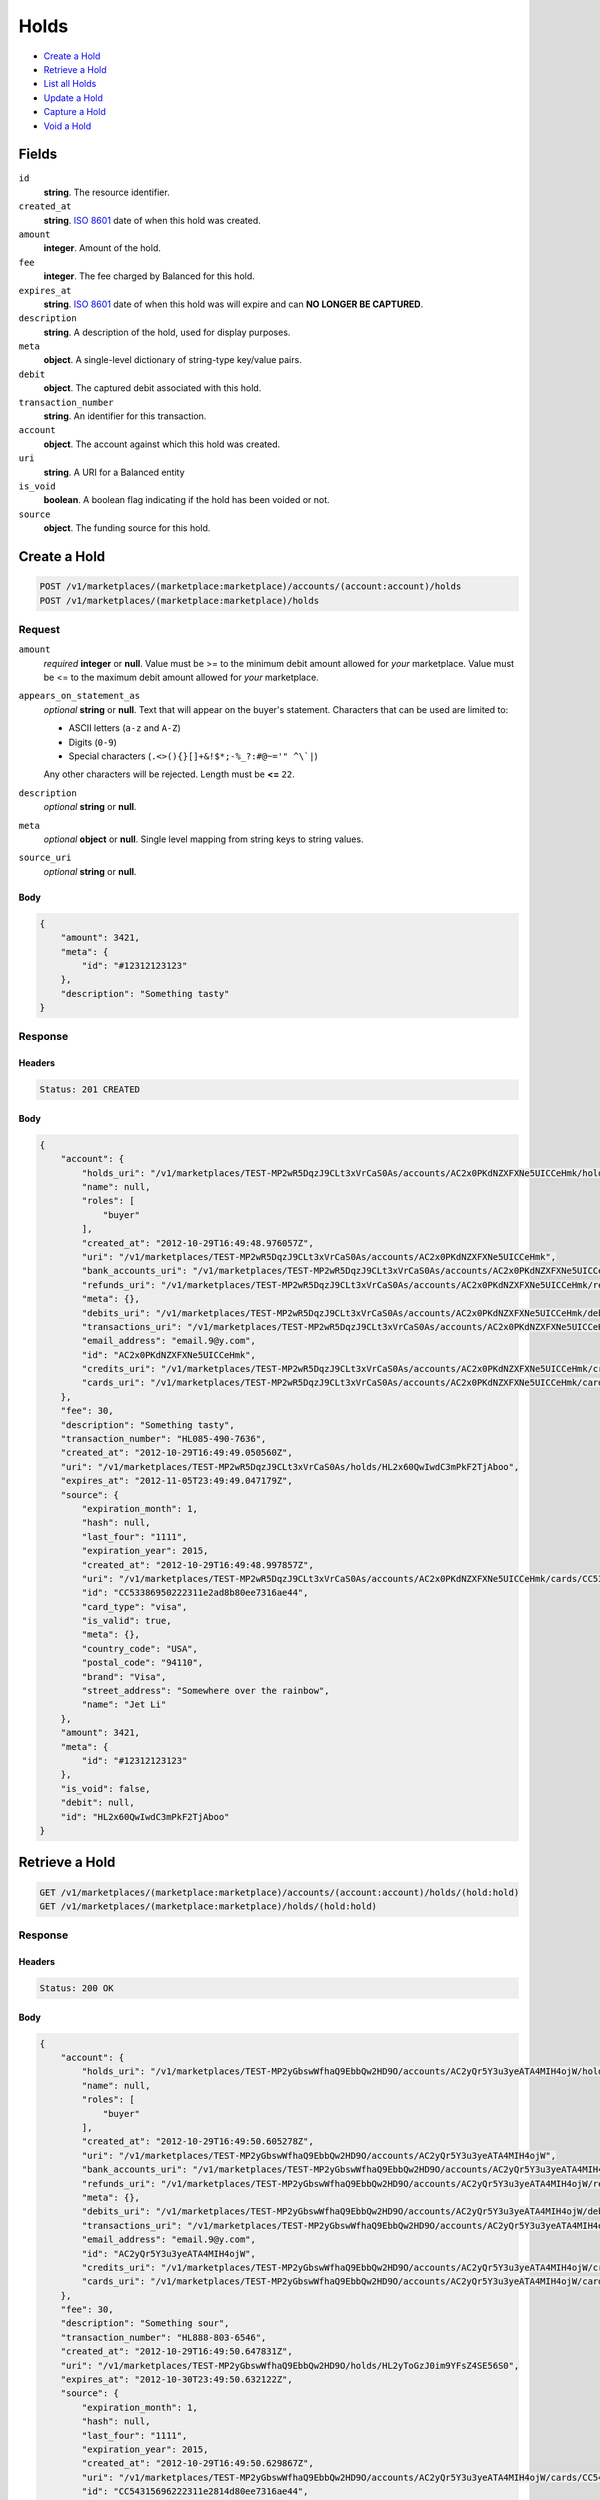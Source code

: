 Holds
=====

- `Create a Hold`_
- `Retrieve a Hold`_
- `List all Holds`_
- `Update a Hold`_
- `Capture a Hold`_
- `Void a Hold`_

Fields
------

``id`` 
    **string**. The resource identifier. 
 
``created_at`` 
    **string**. `ISO 8601 <http://www.w3.org/QA/Tips/iso-date>`_ date of when this 
    hold was created. 
 
``amount`` 
    **integer**. Amount of the hold. 
 
``fee`` 
    **integer**. The fee charged by Balanced for this hold. 
 
``expires_at`` 
    **string**. `ISO 8601 <http://www.w3.org/QA/Tips/iso-date>`_ date of when this 
    hold was will expire and can **NO LONGER BE CAPTURED**. 
 
``description`` 
    **string**. A description of the hold, used for display purposes. 
 
``meta`` 
    **object**. A single-level dictionary of string-type key/value pairs. 
 
``debit`` 
    **object**. The captured debit associated with this hold. 
 
``transaction_number`` 
    **string**. An identifier for this transaction. 
 
``account`` 
    **object**. The account against which this hold was created. 
 
``uri`` 
    **string**. A URI for a Balanced entity 
 
``is_void`` 
    **boolean**. A boolean flag indicating if the hold has been voided or not.  
 
``source`` 
    **object**. The funding source for this hold. 
 

Create a Hold
-------------

.. code:: 
 
    POST /v1/marketplaces/(marketplace:marketplace)/accounts/(account:account)/holds 
    POST /v1/marketplaces/(marketplace:marketplace)/holds 
 

Request
~~~~~~~

``amount`` 
    *required* **integer** or **null**. Value must be >= to the minimum debit amount allowed for *your* 
    marketplace. Value must be <= to the maximum debit amount allowed for *your* 
    marketplace. 
 
``appears_on_statement_as`` 
    *optional* **string** or **null**. Text that will appear on the buyer's statement. Characters that can be 
    used are limited to: 
 
    - ASCII letters (``a-z`` and ``A-Z``) 
    - Digits (``0-9``) 
    - Special characters (``.<>(){}[]+&!$*;-%_?:#@~='" ^\`|``) 
 
    Any other characters will be rejected. Length must be **<=** ``22``. 
 
``description`` 
    *optional* **string** or **null**.  
 
``meta`` 
    *optional* **object** or **null**. Single level mapping from string keys to string values. 
 
``source_uri`` 
    *optional* **string** or **null**.  
 

Body 
^^^^ 
 
.. code:: javascript 
 
    { 
        "amount": 3421,  
        "meta": { 
            "id": "#12312123123" 
        },  
        "description": "Something tasty" 
    } 
 

Response
~~~~~~~~

Headers 
^^^^^^^ 
 
.. code::  
 
    Status: 201 CREATED 
 
Body 
^^^^ 
 
.. code:: javascript 
 
    { 
        "account": { 
            "holds_uri": "/v1/marketplaces/TEST-MP2wR5DqzJ9CLt3xVrCaS0As/accounts/AC2x0PKdNZXFXNe5UICCeHmk/holds",  
            "name": null,  
            "roles": [ 
                "buyer" 
            ],  
            "created_at": "2012-10-29T16:49:48.976057Z",  
            "uri": "/v1/marketplaces/TEST-MP2wR5DqzJ9CLt3xVrCaS0As/accounts/AC2x0PKdNZXFXNe5UICCeHmk",  
            "bank_accounts_uri": "/v1/marketplaces/TEST-MP2wR5DqzJ9CLt3xVrCaS0As/accounts/AC2x0PKdNZXFXNe5UICCeHmk/bank_accounts",  
            "refunds_uri": "/v1/marketplaces/TEST-MP2wR5DqzJ9CLt3xVrCaS0As/accounts/AC2x0PKdNZXFXNe5UICCeHmk/refunds",  
            "meta": {},  
            "debits_uri": "/v1/marketplaces/TEST-MP2wR5DqzJ9CLt3xVrCaS0As/accounts/AC2x0PKdNZXFXNe5UICCeHmk/debits",  
            "transactions_uri": "/v1/marketplaces/TEST-MP2wR5DqzJ9CLt3xVrCaS0As/accounts/AC2x0PKdNZXFXNe5UICCeHmk/transactions",  
            "email_address": "email.9@y.com",  
            "id": "AC2x0PKdNZXFXNe5UICCeHmk",  
            "credits_uri": "/v1/marketplaces/TEST-MP2wR5DqzJ9CLt3xVrCaS0As/accounts/AC2x0PKdNZXFXNe5UICCeHmk/credits",  
            "cards_uri": "/v1/marketplaces/TEST-MP2wR5DqzJ9CLt3xVrCaS0As/accounts/AC2x0PKdNZXFXNe5UICCeHmk/cards" 
        },  
        "fee": 30,  
        "description": "Something tasty",  
        "transaction_number": "HL085-490-7636",  
        "created_at": "2012-10-29T16:49:49.050560Z",  
        "uri": "/v1/marketplaces/TEST-MP2wR5DqzJ9CLt3xVrCaS0As/holds/HL2x60QwIwdC3mPkF2TjAboo",  
        "expires_at": "2012-11-05T23:49:49.047179Z",  
        "source": { 
            "expiration_month": 1,  
            "hash": null,  
            "last_four": "1111",  
            "expiration_year": 2015,  
            "created_at": "2012-10-29T16:49:48.997857Z",  
            "uri": "/v1/marketplaces/TEST-MP2wR5DqzJ9CLt3xVrCaS0As/accounts/AC2x0PKdNZXFXNe5UICCeHmk/cards/CC53386950222311e2ad8b80ee7316ae44",  
            "id": "CC53386950222311e2ad8b80ee7316ae44",  
            "card_type": "visa",  
            "is_valid": true,  
            "meta": {},  
            "country_code": "USA",  
            "postal_code": "94110",  
            "brand": "Visa",  
            "street_address": "Somewhere over the rainbow",  
            "name": "Jet Li" 
        },  
        "amount": 3421,  
        "meta": { 
            "id": "#12312123123" 
        },  
        "is_void": false,  
        "debit": null,  
        "id": "HL2x60QwIwdC3mPkF2TjAboo" 
    } 
 

Retrieve a Hold
---------------

.. code:: 
 
    GET /v1/marketplaces/(marketplace:marketplace)/accounts/(account:account)/holds/(hold:hold) 
    GET /v1/marketplaces/(marketplace:marketplace)/holds/(hold:hold) 
 

Response 
~~~~~~~~ 
 
Headers 
^^^^^^^ 
 
.. code::  
 
    Status: 200 OK 
 
Body 
^^^^ 
 
.. code:: javascript 
 
    { 
        "account": { 
            "holds_uri": "/v1/marketplaces/TEST-MP2yGbswWfhaQ9EbbQw2HD9O/accounts/AC2yQr5Y3u3yeATA4MIH4ojW/holds",  
            "name": null,  
            "roles": [ 
                "buyer" 
            ],  
            "created_at": "2012-10-29T16:49:50.605278Z",  
            "uri": "/v1/marketplaces/TEST-MP2yGbswWfhaQ9EbbQw2HD9O/accounts/AC2yQr5Y3u3yeATA4MIH4ojW",  
            "bank_accounts_uri": "/v1/marketplaces/TEST-MP2yGbswWfhaQ9EbbQw2HD9O/accounts/AC2yQr5Y3u3yeATA4MIH4ojW/bank_accounts",  
            "refunds_uri": "/v1/marketplaces/TEST-MP2yGbswWfhaQ9EbbQw2HD9O/accounts/AC2yQr5Y3u3yeATA4MIH4ojW/refunds",  
            "meta": {},  
            "debits_uri": "/v1/marketplaces/TEST-MP2yGbswWfhaQ9EbbQw2HD9O/accounts/AC2yQr5Y3u3yeATA4MIH4ojW/debits",  
            "transactions_uri": "/v1/marketplaces/TEST-MP2yGbswWfhaQ9EbbQw2HD9O/accounts/AC2yQr5Y3u3yeATA4MIH4ojW/transactions",  
            "email_address": "email.9@y.com",  
            "id": "AC2yQr5Y3u3yeATA4MIH4ojW",  
            "credits_uri": "/v1/marketplaces/TEST-MP2yGbswWfhaQ9EbbQw2HD9O/accounts/AC2yQr5Y3u3yeATA4MIH4ojW/credits",  
            "cards_uri": "/v1/marketplaces/TEST-MP2yGbswWfhaQ9EbbQw2HD9O/accounts/AC2yQr5Y3u3yeATA4MIH4ojW/cards" 
        },  
        "fee": 30,  
        "description": "Something sour",  
        "transaction_number": "HL888-803-6546",  
        "created_at": "2012-10-29T16:49:50.647831Z",  
        "uri": "/v1/marketplaces/TEST-MP2yGbswWfhaQ9EbbQw2HD9O/holds/HL2yToGzJ0im9YFsZ4SE56S0",  
        "expires_at": "2012-10-30T23:49:50.632122Z",  
        "source": { 
            "expiration_month": 1,  
            "hash": null,  
            "last_four": "1111",  
            "expiration_year": 2015,  
            "created_at": "2012-10-29T16:49:50.629867Z",  
            "uri": "/v1/marketplaces/TEST-MP2yGbswWfhaQ9EbbQw2HD9O/accounts/AC2yQr5Y3u3yeATA4MIH4ojW/cards/CC54315696222311e2814d80ee7316ae44",  
            "id": "CC54315696222311e2814d80ee7316ae44",  
            "card_type": "visa",  
            "is_valid": true,  
            "meta": {},  
            "country_code": "USA",  
            "postal_code": "94110",  
            "brand": "Visa",  
            "street_address": "Somewhere over the rainbow",  
            "name": "Jet Li" 
        },  
        "amount": 1233,  
        "meta": {},  
        "is_void": false,  
        "debit": null,  
        "id": "HL2yToGzJ0im9YFsZ4SE56S0" 
    } 
 

List all Holds
--------------

.. code:: 
 
    GET /v1/marketplaces/(marketplace:marketplace)/accounts/(account:account)/holds 
    GET /v1/marketplaces/(marketplace:marketplace)/holds 
 

Response 
~~~~~~~~ 
 
Headers 
^^^^^^^ 
 
.. code::  
 
    Status: 200 OK 
 
Body 
^^^^ 
 
.. code:: javascript 
 
    { 
        "first_uri": "/v1/marketplaces/TEST-MP2AmJgchudlS5dTcWlMseJC/accounts/AC2AvBMcKFH1lLOr3Hwb2lgM/holds?limit=10&offset=0",  
        "items": [ 
            { 
                "account": { 
                    "holds_uri": "/v1/marketplaces/TEST-MP2AmJgchudlS5dTcWlMseJC/accounts/AC2AvBMcKFH1lLOr3Hwb2lgM/holds",  
                    "name": null,  
                    "roles": [ 
                        "buyer" 
                    ],  
                    "created_at": "2012-10-29T16:49:52.084576Z",  
                    "uri": "/v1/marketplaces/TEST-MP2AmJgchudlS5dTcWlMseJC/accounts/AC2AvBMcKFH1lLOr3Hwb2lgM",  
                    "bank_accounts_uri": "/v1/marketplaces/TEST-MP2AmJgchudlS5dTcWlMseJC/accounts/AC2AvBMcKFH1lLOr3Hwb2lgM/bank_accounts",  
                    "refunds_uri": "/v1/marketplaces/TEST-MP2AmJgchudlS5dTcWlMseJC/accounts/AC2AvBMcKFH1lLOr3Hwb2lgM/refunds",  
                    "meta": {},  
                    "debits_uri": "/v1/marketplaces/TEST-MP2AmJgchudlS5dTcWlMseJC/accounts/AC2AvBMcKFH1lLOr3Hwb2lgM/debits",  
                    "transactions_uri": "/v1/marketplaces/TEST-MP2AmJgchudlS5dTcWlMseJC/accounts/AC2AvBMcKFH1lLOr3Hwb2lgM/transactions",  
                    "email_address": "email.9@y.com",  
                    "id": "AC2AvBMcKFH1lLOr3Hwb2lgM",  
                    "credits_uri": "/v1/marketplaces/TEST-MP2AmJgchudlS5dTcWlMseJC/accounts/AC2AvBMcKFH1lLOr3Hwb2lgM/credits",  
                    "cards_uri": "/v1/marketplaces/TEST-MP2AmJgchudlS5dTcWlMseJC/accounts/AC2AvBMcKFH1lLOr3Hwb2lgM/cards" 
                },  
                "fee": 30,  
                "description": "Something sweet",  
                "transaction_number": "HL875-131-0627",  
                "created_at": "2012-10-29T16:49:52.122693Z",  
                "uri": "/v1/marketplaces/TEST-MP2AmJgchudlS5dTcWlMseJC/holds/HL2AyfEL3ZBtRfsRcgHktKYc",  
                "expires_at": "2012-10-30T23:49:52.106157Z",  
                "source": { 
                    "expiration_month": 1,  
                    "hash": null,  
                    "last_four": "1111",  
                    "expiration_year": 2015,  
                    "created_at": "2012-10-29T16:49:52.104033Z",  
                    "uri": "/v1/marketplaces/TEST-MP2AmJgchudlS5dTcWlMseJC/accounts/AC2AvBMcKFH1lLOr3Hwb2lgM/cards/CC5512595c222311e28c5b80ee7316ae44",  
                    "id": "CC5512595c222311e28c5b80ee7316ae44",  
                    "card_type": "visa",  
                    "is_valid": true,  
                    "meta": {},  
                    "country_code": "USA",  
                    "postal_code": "94110",  
                    "brand": "Visa",  
                    "street_address": "Somewhere over the rainbow",  
                    "name": "Jet Li" 
                },  
                "amount": 1233,  
                "meta": {},  
                "is_void": false,  
                "debit": null,  
                "id": "HL2AyfEL3ZBtRfsRcgHktKYc" 
            },  
            { 
                "account": { 
                    "holds_uri": "/v1/marketplaces/TEST-MP2AmJgchudlS5dTcWlMseJC/accounts/AC2AvBMcKFH1lLOr3Hwb2lgM/holds",  
                    "name": null,  
                    "roles": [ 
                        "buyer" 
                    ],  
                    "created_at": "2012-10-29T16:49:52.084576Z",  
                    "uri": "/v1/marketplaces/TEST-MP2AmJgchudlS5dTcWlMseJC/accounts/AC2AvBMcKFH1lLOr3Hwb2lgM",  
                    "bank_accounts_uri": "/v1/marketplaces/TEST-MP2AmJgchudlS5dTcWlMseJC/accounts/AC2AvBMcKFH1lLOr3Hwb2lgM/bank_accounts",  
                    "refunds_uri": "/v1/marketplaces/TEST-MP2AmJgchudlS5dTcWlMseJC/accounts/AC2AvBMcKFH1lLOr3Hwb2lgM/refunds",  
                    "meta": {},  
                    "debits_uri": "/v1/marketplaces/TEST-MP2AmJgchudlS5dTcWlMseJC/accounts/AC2AvBMcKFH1lLOr3Hwb2lgM/debits",  
                    "transactions_uri": "/v1/marketplaces/TEST-MP2AmJgchudlS5dTcWlMseJC/accounts/AC2AvBMcKFH1lLOr3Hwb2lgM/transactions",  
                    "email_address": "email.9@y.com",  
                    "id": "AC2AvBMcKFH1lLOr3Hwb2lgM",  
                    "credits_uri": "/v1/marketplaces/TEST-MP2AmJgchudlS5dTcWlMseJC/accounts/AC2AvBMcKFH1lLOr3Hwb2lgM/credits",  
                    "cards_uri": "/v1/marketplaces/TEST-MP2AmJgchudlS5dTcWlMseJC/accounts/AC2AvBMcKFH1lLOr3Hwb2lgM/cards" 
                },  
                "fee": 30,  
                "description": "Something sour",  
                "transaction_number": "HL905-572-4602",  
                "created_at": "2012-10-29T16:49:52.124209Z",  
                "uri": "/v1/marketplaces/TEST-MP2AmJgchudlS5dTcWlMseJC/holds/HL2Aym55kIKm8C5XdppS2Kzy",  
                "expires_at": "2012-10-30T23:49:52.118348Z",  
                "source": { 
                    "expiration_month": 1,  
                    "hash": null,  
                    "last_four": "1111",  
                    "expiration_year": 2015,  
                    "created_at": "2012-10-29T16:49:52.104033Z",  
                    "uri": "/v1/marketplaces/TEST-MP2AmJgchudlS5dTcWlMseJC/accounts/AC2AvBMcKFH1lLOr3Hwb2lgM/cards/CC5512595c222311e28c5b80ee7316ae44",  
                    "id": "CC5512595c222311e28c5b80ee7316ae44",  
                    "card_type": "visa",  
                    "is_valid": true,  
                    "meta": {},  
                    "country_code": "USA",  
                    "postal_code": "94110",  
                    "brand": "Visa",  
                    "street_address": "Somewhere over the rainbow",  
                    "name": "Jet Li" 
                },  
                "amount": 3344,  
                "meta": {},  
                "is_void": false,  
                "debit": null,  
                "id": "HL2Aym55kIKm8C5XdppS2Kzy" 
            },  
            { 
                "account": { 
                    "holds_uri": "/v1/marketplaces/TEST-MP2AmJgchudlS5dTcWlMseJC/accounts/AC2AvBMcKFH1lLOr3Hwb2lgM/holds",  
                    "name": null,  
                    "roles": [ 
                        "buyer" 
                    ],  
                    "created_at": "2012-10-29T16:49:52.084576Z",  
                    "uri": "/v1/marketplaces/TEST-MP2AmJgchudlS5dTcWlMseJC/accounts/AC2AvBMcKFH1lLOr3Hwb2lgM",  
                    "bank_accounts_uri": "/v1/marketplaces/TEST-MP2AmJgchudlS5dTcWlMseJC/accounts/AC2AvBMcKFH1lLOr3Hwb2lgM/bank_accounts",  
                    "refunds_uri": "/v1/marketplaces/TEST-MP2AmJgchudlS5dTcWlMseJC/accounts/AC2AvBMcKFH1lLOr3Hwb2lgM/refunds",  
                    "meta": {},  
                    "debits_uri": "/v1/marketplaces/TEST-MP2AmJgchudlS5dTcWlMseJC/accounts/AC2AvBMcKFH1lLOr3Hwb2lgM/debits",  
                    "transactions_uri": "/v1/marketplaces/TEST-MP2AmJgchudlS5dTcWlMseJC/accounts/AC2AvBMcKFH1lLOr3Hwb2lgM/transactions",  
                    "email_address": "email.9@y.com",  
                    "id": "AC2AvBMcKFH1lLOr3Hwb2lgM",  
                    "credits_uri": "/v1/marketplaces/TEST-MP2AmJgchudlS5dTcWlMseJC/accounts/AC2AvBMcKFH1lLOr3Hwb2lgM/credits",  
                    "cards_uri": "/v1/marketplaces/TEST-MP2AmJgchudlS5dTcWlMseJC/accounts/AC2AvBMcKFH1lLOr3Hwb2lgM/cards" 
                },  
                "fee": 30,  
                "description": "Something spicy",  
                "transaction_number": "HL747-781-9697",  
                "created_at": "2012-10-29T16:49:52.125782Z",  
                "uri": "/v1/marketplaces/TEST-MP2AmJgchudlS5dTcWlMseJC/holds/HL2AysT06jsT6efEO56XDEji",  
                "expires_at": "2012-10-30T23:49:52.118596Z",  
                "source": { 
                    "expiration_month": 1,  
                    "hash": null,  
                    "last_four": "1111",  
                    "expiration_year": 2015,  
                    "created_at": "2012-10-29T16:49:52.104033Z",  
                    "uri": "/v1/marketplaces/TEST-MP2AmJgchudlS5dTcWlMseJC/accounts/AC2AvBMcKFH1lLOr3Hwb2lgM/cards/CC5512595c222311e28c5b80ee7316ae44",  
                    "id": "CC5512595c222311e28c5b80ee7316ae44",  
                    "card_type": "visa",  
                    "is_valid": true,  
                    "meta": {},  
                    "country_code": "USA",  
                    "postal_code": "94110",  
                    "brand": "Visa",  
                    "street_address": "Somewhere over the rainbow",  
                    "name": "Jet Li" 
                },  
                "amount": 6754,  
                "meta": {},  
                "is_void": false,  
                "debit": null,  
                "id": "HL2AysT06jsT6efEO56XDEji" 
            },  
            { 
                "account": { 
                    "holds_uri": "/v1/marketplaces/TEST-MP2AmJgchudlS5dTcWlMseJC/accounts/AC2AvBMcKFH1lLOr3Hwb2lgM/holds",  
                    "name": null,  
                    "roles": [ 
                        "buyer" 
                    ],  
                    "created_at": "2012-10-29T16:49:52.084576Z",  
                    "uri": "/v1/marketplaces/TEST-MP2AmJgchudlS5dTcWlMseJC/accounts/AC2AvBMcKFH1lLOr3Hwb2lgM",  
                    "bank_accounts_uri": "/v1/marketplaces/TEST-MP2AmJgchudlS5dTcWlMseJC/accounts/AC2AvBMcKFH1lLOr3Hwb2lgM/bank_accounts",  
                    "refunds_uri": "/v1/marketplaces/TEST-MP2AmJgchudlS5dTcWlMseJC/accounts/AC2AvBMcKFH1lLOr3Hwb2lgM/refunds",  
                    "meta": {},  
                    "debits_uri": "/v1/marketplaces/TEST-MP2AmJgchudlS5dTcWlMseJC/accounts/AC2AvBMcKFH1lLOr3Hwb2lgM/debits",  
                    "transactions_uri": "/v1/marketplaces/TEST-MP2AmJgchudlS5dTcWlMseJC/accounts/AC2AvBMcKFH1lLOr3Hwb2lgM/transactions",  
                    "email_address": "email.9@y.com",  
                    "id": "AC2AvBMcKFH1lLOr3Hwb2lgM",  
                    "credits_uri": "/v1/marketplaces/TEST-MP2AmJgchudlS5dTcWlMseJC/accounts/AC2AvBMcKFH1lLOr3Hwb2lgM/credits",  
                    "cards_uri": "/v1/marketplaces/TEST-MP2AmJgchudlS5dTcWlMseJC/accounts/AC2AvBMcKFH1lLOr3Hwb2lgM/cards" 
                },  
                "fee": 30,  
                "description": "Something tangy",  
                "transaction_number": "HL223-955-1200",  
                "created_at": "2012-10-29T16:49:52.127149Z",  
                "uri": "/v1/marketplaces/TEST-MP2AmJgchudlS5dTcWlMseJC/holds/HL2AyzbypygQZO5g7OapCMTi",  
                "expires_at": "2012-10-30T23:49:52.118858Z",  
                "source": { 
                    "expiration_month": 1,  
                    "hash": null,  
                    "last_four": "1111",  
                    "expiration_year": 2015,  
                    "created_at": "2012-10-29T16:49:52.104033Z",  
                    "uri": "/v1/marketplaces/TEST-MP2AmJgchudlS5dTcWlMseJC/accounts/AC2AvBMcKFH1lLOr3Hwb2lgM/cards/CC5512595c222311e28c5b80ee7316ae44",  
                    "id": "CC5512595c222311e28c5b80ee7316ae44",  
                    "card_type": "visa",  
                    "is_valid": true,  
                    "meta": {},  
                    "country_code": "USA",  
                    "postal_code": "94110",  
                    "brand": "Visa",  
                    "street_address": "Somewhere over the rainbow",  
                    "name": "Jet Li" 
                },  
                "amount": 1322,  
                "meta": {},  
                "is_void": false,  
                "debit": null,  
                "id": "HL2AyzbypygQZO5g7OapCMTi" 
            } 
        ],  
        "previous_uri": null,  
        "uri": "/v1/marketplaces/TEST-MP2AmJgchudlS5dTcWlMseJC/accounts/AC2AvBMcKFH1lLOr3Hwb2lgM/holds?limit=10&offset=0",  
        "limit": 10,  
        "offset": 0,  
        "total": 4,  
        "next_uri": null,  
        "last_uri": "/v1/marketplaces/TEST-MP2AmJgchudlS5dTcWlMseJC/accounts/AC2AvBMcKFH1lLOr3Hwb2lgM/holds?limit=10&offset=0" 
    } 
 

Update a Hold
-------------

.. code:: 
 
    PUT /v1/marketplaces/(marketplace:marketplace)/accounts/(account:account)/holds/(hold:hold) 
    PUT /v1/marketplaces/(marketplace:marketplace)/holds/(hold:hold) 
 

Request
~~~~~~~

``description`` 
    *optional* **string** or **null**.  
 
``meta`` 
    *optional* **object** or **null**. Single level mapping from string keys to string values. 
 

Body 
^^^^ 
 
.. code:: javascript 
 
    { 
        "meta": { 
            "the-address": "123 Fake Street" 
        },  
        "description": "Something really tasty" 
    } 
 

Response
~~~~~~~~

Headers 
^^^^^^^ 
 
.. code::  
 
    Status: 200 OK 
 
Body 
^^^^ 
 
.. code:: javascript 
 
    { 
        "account": { 
            "holds_uri": "/v1/marketplaces/TEST-MP2EaJkrFMVD6rVZrDmjRKPG/accounts/AC2EjuEWSw76WgQe8bR4P3uI/holds",  
            "name": null,  
            "roles": [ 
                "buyer" 
            ],  
            "created_at": "2012-10-29T16:49:55.467349Z",  
            "uri": "/v1/marketplaces/TEST-MP2EaJkrFMVD6rVZrDmjRKPG/accounts/AC2EjuEWSw76WgQe8bR4P3uI",  
            "bank_accounts_uri": "/v1/marketplaces/TEST-MP2EaJkrFMVD6rVZrDmjRKPG/accounts/AC2EjuEWSw76WgQe8bR4P3uI/bank_accounts",  
            "refunds_uri": "/v1/marketplaces/TEST-MP2EaJkrFMVD6rVZrDmjRKPG/accounts/AC2EjuEWSw76WgQe8bR4P3uI/refunds",  
            "meta": {},  
            "debits_uri": "/v1/marketplaces/TEST-MP2EaJkrFMVD6rVZrDmjRKPG/accounts/AC2EjuEWSw76WgQe8bR4P3uI/debits",  
            "transactions_uri": "/v1/marketplaces/TEST-MP2EaJkrFMVD6rVZrDmjRKPG/accounts/AC2EjuEWSw76WgQe8bR4P3uI/transactions",  
            "email_address": "email.9@y.com",  
            "id": "AC2EjuEWSw76WgQe8bR4P3uI",  
            "credits_uri": "/v1/marketplaces/TEST-MP2EaJkrFMVD6rVZrDmjRKPG/accounts/AC2EjuEWSw76WgQe8bR4P3uI/credits",  
            "cards_uri": "/v1/marketplaces/TEST-MP2EaJkrFMVD6rVZrDmjRKPG/accounts/AC2EjuEWSw76WgQe8bR4P3uI/cards" 
        },  
        "fee": 30,  
        "description": "Something really tasty",  
        "transaction_number": "HL420-284-3475",  
        "created_at": "2012-10-29T16:49:55.503555Z",  
        "uri": "/v1/marketplaces/TEST-MP2EaJkrFMVD6rVZrDmjRKPG/holds/HL2Em0m4RRB2gtyuYx39jadu",  
        "expires_at": "2012-10-30T23:49:55.489682Z",  
        "source": { 
            "expiration_month": 1,  
            "hash": null,  
            "last_four": "1111",  
            "expiration_year": 2015,  
            "created_at": "2012-10-29T16:49:55.487695Z",  
            "uri": "/v1/marketplaces/TEST-MP2EaJkrFMVD6rVZrDmjRKPG/accounts/AC2EjuEWSw76WgQe8bR4P3uI/cards/CC5716a29e222311e28e7280ee7316ae44",  
            "id": "CC5716a29e222311e28e7280ee7316ae44",  
            "card_type": "visa",  
            "is_valid": true,  
            "meta": {},  
            "country_code": "USA",  
            "postal_code": "94110",  
            "brand": "Visa",  
            "street_address": "Somewhere over the rainbow",  
            "name": "Jet Li" 
        },  
        "amount": 1233,  
        "meta": { 
            "the-address": "123 Fake Street" 
        },  
        "is_void": false,  
        "debit": null,  
        "id": "HL2Em0m4RRB2gtyuYx39jadu" 
    } 
 

Capture a Hold
--------------

Use ``hold_uri`` when `creating a debit <./debits.rst#create-a-debit>`_.

Request 
~~~~~~~ 
 
Body 
^^^^ 
 
.. code:: javascript 
 
    { 
        "hold_uri": "/v1/marketplaces/TEST-MP2G0CPtIrYSifqnpZgvFajq/holds/HL2Gco5l0DCevCPA7vDRmHaI" 
    } 
 
Response 
~~~~~~~~ 
 
Headers 
^^^^^^^ 
 
.. code::  
 
    Status: 201 CREATED 
 
Body 
^^^^ 
 
.. code:: javascript 
 
    { 
        "account": { 
            "holds_uri": "/v1/marketplaces/TEST-MP2G0CPtIrYSifqnpZgvFajq/accounts/AC2GagIhadyJC6Zn7t1f4uGM/holds",  
            "name": null,  
            "roles": [ 
                "buyer" 
            ],  
            "created_at": "2012-10-29T16:49:57.113221Z",  
            "uri": "/v1/marketplaces/TEST-MP2G0CPtIrYSifqnpZgvFajq/accounts/AC2GagIhadyJC6Zn7t1f4uGM",  
            "bank_accounts_uri": "/v1/marketplaces/TEST-MP2G0CPtIrYSifqnpZgvFajq/accounts/AC2GagIhadyJC6Zn7t1f4uGM/bank_accounts",  
            "refunds_uri": "/v1/marketplaces/TEST-MP2G0CPtIrYSifqnpZgvFajq/accounts/AC2GagIhadyJC6Zn7t1f4uGM/refunds",  
            "meta": {},  
            "debits_uri": "/v1/marketplaces/TEST-MP2G0CPtIrYSifqnpZgvFajq/accounts/AC2GagIhadyJC6Zn7t1f4uGM/debits",  
            "transactions_uri": "/v1/marketplaces/TEST-MP2G0CPtIrYSifqnpZgvFajq/accounts/AC2GagIhadyJC6Zn7t1f4uGM/transactions",  
            "email_address": "email.9@y.com",  
            "id": "AC2GagIhadyJC6Zn7t1f4uGM",  
            "credits_uri": "/v1/marketplaces/TEST-MP2G0CPtIrYSifqnpZgvFajq/accounts/AC2GagIhadyJC6Zn7t1f4uGM/credits",  
            "cards_uri": "/v1/marketplaces/TEST-MP2G0CPtIrYSifqnpZgvFajq/accounts/AC2GagIhadyJC6Zn7t1f4uGM/cards" 
        },  
        "fee": 43,  
        "description": null,  
        "refunds_uri": "/v1/marketplaces/TEST-MP2G0CPtIrYSifqnpZgvFajq/debits/WD2GgllshjwL4GQBEhUXIOc4/refunds",  
        "created_at": "2012-10-29T16:49:57.210428Z",  
        "transaction_number": "W954-957-9869",  
        "uri": "/v1/marketplaces/TEST-MP2G0CPtIrYSifqnpZgvFajq/debits/WD2GgllshjwL4GQBEhUXIOc4",  
        "source": { 
            "expiration_month": 1,  
            "hash": null,  
            "last_four": "1111",  
            "expiration_year": 2015,  
            "created_at": "2012-10-29T16:49:57.129842Z",  
            "uri": "/v1/marketplaces/TEST-MP2G0CPtIrYSifqnpZgvFajq/accounts/AC2GagIhadyJC6Zn7t1f4uGM/cards/CC5811633c222311e2a7e480ee7316ae44",  
            "id": "CC5811633c222311e2a7e480ee7316ae44",  
            "card_type": "visa",  
            "is_valid": true,  
            "meta": {},  
            "country_code": "USA",  
            "postal_code": "94110",  
            "brand": "Visa",  
            "street_address": "Somewhere over the rainbow",  
            "name": "Jet Li" 
        },  
        "amount": 1233,  
        "meta": {},  
        "appears_on_statement_as": "hiya.bom",  
        "hold": { 
            "fee": 30,  
            "description": "Something sour",  
            "created_at": "2012-10-29T16:49:57.143748Z",  
            "uri": "/v1/marketplaces/TEST-MP2G0CPtIrYSifqnpZgvFajq/holds/HL2Gco5l0DCevCPA7vDRmHaI",  
            "expires_at": "2012-10-30T23:49:57.131417Z",  
            "transaction_number": "HL744-016-0722",  
            "amount": 1233,  
            "meta": {},  
            "is_void": false,  
            "account_uri": "/v1/marketplaces/TEST-MP2G0CPtIrYSifqnpZgvFajq/accounts/AC2GagIhadyJC6Zn7t1f4uGM",  
            "source_uri": "/v1/marketplaces/TEST-MP2G0CPtIrYSifqnpZgvFajq/accounts/AC2GagIhadyJC6Zn7t1f4uGM/cards/CC5811633c222311e2a7e480ee7316ae44",  
            "id": "HL2Gco5l0DCevCPA7vDRmHaI" 
        },  
        "id": "WD2GgllshjwL4GQBEhUXIOc4",  
        "available_at": "2012-10-29T23:49:57.199411Z" 
    } 
 

Void a Hold
-----------

.. code:: 
 
    PUT /v1/marketplaces/(marketplace:marketplace)/accounts/(account:account)/holds/(hold:hold) 
    PUT /v1/marketplaces/(marketplace:marketplace)/holds/(hold:hold) 
 

Request
~~~~~~~

``is_void`` 
    *optional* **boolean** or **null**. Flag value, should be ``true`` or ``false``. 
 
``appears_on_statement_as`` 
    *optional* **string** or **null**. Text that will appear on the buyer's statement. Characters that can be 
    used are limited to: 
 
    - ASCII letters (``a-z`` and ``A-Z``) 
    - Digits (``0-9``) 
    - Special characters (``.<>(){}[]+&!$*;-%_?:#@~='" ^\`|``) 
 
    Any other characters will be rejected. Length must be **<=** ``22``. 
 

Body 
^^^^ 
 
.. code:: javascript 
 
    { 
        "is_void": true,  
        "meta": { 
            "reason": "Customer request" 
        } 
    } 
 

Response
~~~~~~~~

Headers 
^^^^^^^ 
 
.. code::  
 
    Status: 200 OK 
 
Body 
^^^^ 
 
.. code:: javascript 
 
    { 
        "account": { 
            "holds_uri": "/v1/marketplaces/TEST-MP2JxoVvTZHy51izAZgobyug/accounts/AC2JHBJUCwC04O1gZt3Sop7K/holds",  
            "name": null,  
            "roles": [ 
                "buyer" 
            ],  
            "created_at": "2012-10-29T16:50:00.258783Z",  
            "uri": "/v1/marketplaces/TEST-MP2JxoVvTZHy51izAZgobyug/accounts/AC2JHBJUCwC04O1gZt3Sop7K",  
            "bank_accounts_uri": "/v1/marketplaces/TEST-MP2JxoVvTZHy51izAZgobyug/accounts/AC2JHBJUCwC04O1gZt3Sop7K/bank_accounts",  
            "refunds_uri": "/v1/marketplaces/TEST-MP2JxoVvTZHy51izAZgobyug/accounts/AC2JHBJUCwC04O1gZt3Sop7K/refunds",  
            "meta": {},  
            "debits_uri": "/v1/marketplaces/TEST-MP2JxoVvTZHy51izAZgobyug/accounts/AC2JHBJUCwC04O1gZt3Sop7K/debits",  
            "transactions_uri": "/v1/marketplaces/TEST-MP2JxoVvTZHy51izAZgobyug/accounts/AC2JHBJUCwC04O1gZt3Sop7K/transactions",  
            "email_address": "email.9@y.com",  
            "id": "AC2JHBJUCwC04O1gZt3Sop7K",  
            "credits_uri": "/v1/marketplaces/TEST-MP2JxoVvTZHy51izAZgobyug/accounts/AC2JHBJUCwC04O1gZt3Sop7K/credits",  
            "cards_uri": "/v1/marketplaces/TEST-MP2JxoVvTZHy51izAZgobyug/accounts/AC2JHBJUCwC04O1gZt3Sop7K/cards" 
        },  
        "fee": 30,  
        "description": "Something sour",  
        "transaction_number": "HL637-068-4522",  
        "created_at": "2012-10-29T16:50:00.300703Z",  
        "uri": "/v1/marketplaces/TEST-MP2JxoVvTZHy51izAZgobyug/holds/HL2JKuOp8298EXVddznjhZOI",  
        "expires_at": "2012-10-30T23:50:00.284700Z",  
        "source": { 
            "expiration_month": 1,  
            "hash": null,  
            "last_four": "1111",  
            "expiration_year": 2015,  
            "created_at": "2012-10-29T16:50:00.282494Z",  
            "uri": "/v1/marketplaces/TEST-MP2JxoVvTZHy51izAZgobyug/accounts/AC2JHBJUCwC04O1gZt3Sop7K/cards/CC59f23ce4222311e2a74480ee7316ae44",  
            "id": "CC59f23ce4222311e2a74480ee7316ae44",  
            "card_type": "visa",  
            "is_valid": true,  
            "meta": {},  
            "country_code": "USA",  
            "postal_code": "94110",  
            "brand": "Visa",  
            "street_address": "Somewhere over the rainbow",  
            "name": "Jet Li" 
        },  
        "amount": 1233,  
        "meta": { 
            "reason": "Customer request" 
        },  
        "is_void": true,  
        "debit": null,  
        "id": "HL2JKuOp8298EXVddznjhZOI" 
    } 
 

